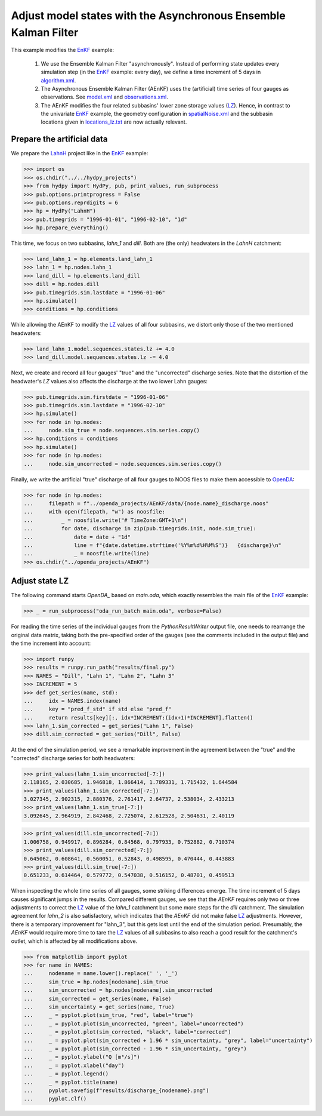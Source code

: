 
.. _`EnKF`: ../EnKF
.. _`algorithm.xml`: algorithm.xml
.. _`LZ`: https://hydpy-dev.github.io/hydpy/master/hland.html#hydpy.models.hland.hland_states.LZ
.. _`model.xml`: model.xml
.. _`observations.xml`: observations.xml
.. _`spatialNoise.xml`: spatialNoise.xml
.. _`locations_lz.txt`: locations_lz.txt
.. _`LahnH`: https://hydpy-dev.github.io/hydpy/master/examples.html#hydpy.examples.prepare_full_example_1
.. _`OpenDA`: https://www.openda.org/
.. _`main.oda`: main.oda

Adjust model states with the Asynchronous Ensemble Kalman Filter
----------------------------------------------------------------

This example modifies the `EnKF`_ example:

 1. We use the Ensemble Kalman Filter "asynchronously".  Instead of performing
    state updates every simulation step (in the `EnKF`_ example: every day), we
    define a time increment of 5 days in `algorithm.xml`_.
 2. The Asynchronous Ensemble Kalman Filter (AEnKF) uses the (artificial) time
    series of four gauges as observations.  See `model.xml`_ and
    `observations.xml`_.
 3. The AEnKF modifies the four related subbasins' lower zone storage values
    (`LZ`_).  Hence, in contrast to the univariate `EnKF`_ example, the
    geometry configuration in `spatialNoise.xml`_ and the subbasin locations
    given in `locations_lz.txt`_ are now actually relevant.

Prepare the artificial data
...........................

We prepare the `LahnH`_ project like in the `EnKF`_ example:

>>> import os
>>> os.chdir("../../hydpy_projects")
>>> from hydpy import HydPy, pub, print_values, run_subprocess
>>> pub.options.printprogress = False
>>> pub.options.reprdigits = 6
>>> hp = HydPy("LahnH")
>>> pub.timegrids = "1996-01-01", "1996-02-10", "1d"
>>> hp.prepare_everything()

This time, we focus on two subbasins, `lahn_1` and `dill`.  Both are (the only)
headwaters in the `LahnH` catchment:

>>> land_lahn_1 = hp.elements.land_lahn_1
>>> lahn_1 = hp.nodes.lahn_1
>>> land_dill = hp.elements.land_dill
>>> dill = hp.nodes.dill
>>> pub.timegrids.sim.lastdate = "1996-01-06"
>>> hp.simulate()
>>> conditions = hp.conditions

While allowing the AEnKF to modify the `LZ`_ values of all four subbasins, we
distort only those of the two mentioned headwaters:

>>> land_lahn_1.model.sequences.states.lz += 4.0
>>> land_dill.model.sequences.states.lz -= 4.0


Next, we create and record all four gauges' "true" and the "uncorrected"
discharge series.  Note that the distortion of the headwater's `LZ` values also
affects the discharge at the two lower Lahn gauges:

>>> pub.timegrids.sim.firstdate = "1996-01-06"
>>> pub.timegrids.sim.lastdate = "1996-02-10"
>>> hp.simulate()
>>> for node in hp.nodes:
...     node.sim_true = node.sequences.sim.series.copy()
>>> hp.conditions = conditions
>>> hp.simulate()
>>> for node in hp.nodes:
...     node.sim_uncorrected = node.sequences.sim.series.copy()


Finally, we write the artificial "true" discharge of all four gauges to NOOS
files to make them accessible to `OpenDA`_:

>>> for node in hp.nodes:
...     filepath = f"../openda_projects/AEnKF/data/{node.name}_discharge.noos"
...     with open(filepath, "w") as noosfile:
...         _ = noosfile.write("# TimeZone:GMT+1\n")
...         for date, discharge in zip(pub.timegrids.init, node.sim_true):
...             date = date + "1d"
...             line = f"{date.datetime.strftime('%Y%m%d%H%M%S')}   {discharge}\n"
...             _ = noosfile.write(line)
>>> os.chdir("../openda_projects/AEnKF")

Adjust state LZ
...............

The following command starts `OpenDA_` based on `main.oda`, which exactly
resembles the main file of the `EnKF`_ example:

>>> _ = run_subprocess("oda_run_batch main.oda", verbose=False)

For reading the time series of the individual gauges from the
`PythonResultWriter` output file, one needs to rearrange the original data
matrix, taking both the pre-specified order of the gauges (see the comments
included in the output file) and the time
increment into account:

>>> import runpy
>>> results = runpy.run_path("results/final.py")
>>> NAMES = "Dill", "Lahn 1", "Lahn 2", "Lahn 3"
>>> INCREMENT = 5
>>> def get_series(name, std):
...     idx = NAMES.index(name)
...     key = "pred_f_std" if std else "pred_f"
...     return results[key][:, idx*INCREMENT:(idx+1)*INCREMENT].flatten()
>>> lahn_1.sim_corrected = get_series("Lahn 1", False)
>>> dill.sim_corrected = get_series("Dill", False)

At the end of the simulation period, we see a remarkable improvement in the
agreement between the "true" and the "corrected" discharge series for both
headwaters:

>>> print_values(lahn_1.sim_uncorrected[-7:])
2.118165, 2.030685, 1.946818, 1.866414, 1.789331, 1.715432, 1.644584
>>> print_values(lahn_1.sim_corrected[-7:])
3.027345, 2.902315, 2.880376, 2.761417, 2.64737, 2.538034, 2.433213
>>> print_values(lahn_1.sim_true[-7:])
3.092645, 2.964919, 2.842468, 2.725074, 2.612528, 2.504631, 2.40119

>>> print_values(dill.sim_uncorrected[-7:])
1.006758, 0.949917, 0.896284, 0.84568, 0.797933, 0.752882, 0.710374
>>> print_values(dill.sim_corrected[-7:])
0.645062, 0.608641, 0.560051, 0.52843, 0.498595, 0.470444, 0.443883
>>> print_values(dill.sim_true[-7:])
0.651233, 0.614464, 0.579772, 0.547038, 0.516152, 0.48701, 0.459513

When inspecting the whole time series of all gauges, some striking differences
emerge.  The time increment of 5 days causes significant jumps in the results.
Compared different gauges, we see that the `AEnKF` requires only two or three
adjustments to correct the `LZ`_ value of the `lahn_1` catchment but some more
steps for the `dill` catchment.  The simulation agreement for `lahn_2` is also
satisfactory, which indicates that the `AEnKF` did not make false `LZ`_
adjustments.  However, there is a temporary improvement for "lahn_3", but this
gets lost until the end of the simulation period.  Presumably, the `AEnKF`
would require more time to tare the `LZ`_ values of all subbasins to also reach
a good result for the catchment's outlet, which is affected by all
modifications above.


>>> from matplotlib import pyplot
>>> for name in NAMES:
...     nodename = name.lower().replace(' ', '_')
...     sim_true = hp.nodes[nodename].sim_true
...     sim_uncorrected = hp.nodes[nodename].sim_uncorrected
...     sim_corrected = get_series(name, False)
...     sim_uncertainty = get_series(name, True)
...     _ = pyplot.plot(sim_true, "red", label="true")
...     _ = pyplot.plot(sim_uncorrected, "green", label="uncorrected")
...     _ = pyplot.plot(sim_corrected, "black", label="corrected")
...     _ = pyplot.plot(sim_corrected + 1.96 * sim_uncertainty, "grey", label="uncertainty")
...     _ = pyplot.plot(sim_corrected - 1.96 * sim_uncertainty, "grey")
...     _ = pyplot.ylabel("Q [m³/s]")
...     _ = pyplot.xlabel("day")
...     _ = pyplot.legend()
...     _ = pyplot.title(name)
...     pyplot.savefig(f"results/discharge_{nodename}.png")
...     pyplot.clf()

.. image:: results/discharge_dill.png

.. image:: results/discharge_lahn_1.png

.. image:: results/discharge_lahn_2.png

.. image:: results/discharge_lahn_3.png
